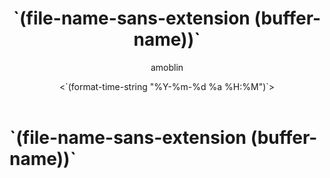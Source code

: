 #+TITLE: `(file-name-sans-extension (buffer-name))`
#+AUTHOR: amoblin
#+EMAIL: <amoblin@gmail.com>
#+DATE: <`(format-time-string "%Y-%m-%d %a %H:%M")`>
#+TODO: TODO(t) DOING(i!) | DONE(d)
#+OPTIONS: ^:{}

* `(file-name-sans-extension (buffer-name))`
